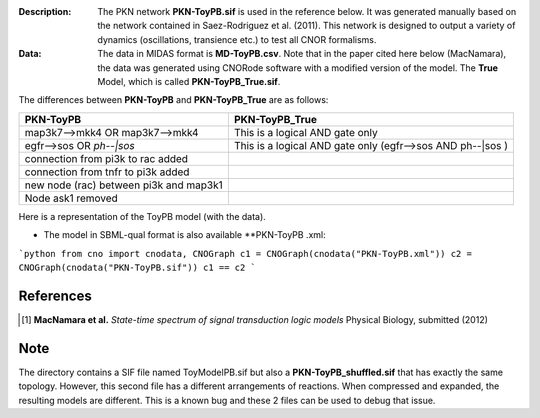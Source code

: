 :Description: The PKN network **PKN-ToyPB.sif** is used in the reference below.
    It was generated manually based on the network contained in Saez-Rodriguez 
    et al. (2011). This network is designed to output a variety of dynamics (oscillations, 
    transience etc.) to test all CNOR formalisms.

:Data: The data in MIDAS format is **MD-ToyPB.csv**. Note that in the paper cited 
    here below (MacNamara), the data was generated
    using CNORode software with a modified version of the model. The **True** Model, which
    is called **PKN-ToyPB_True.sif**. 
    
The differences between **PKN-ToyPB** and **PKN-ToyPB_True** are as follows:

========================================= =====================================================================
PKN-ToyPB                                 PKN-ToyPB_True
========================================= =====================================================================
map3k7-->mkk4 OR map3k7-->mkk4            This is a logical AND gate only
egfr-->sos OR `ph--|sos`                  This is a logical AND gate only (egfr-->sos AND ph--|sos )
connection from pi3k to rac added
connection from tnfr to pi3k added
new node (rac) between pi3k and map3k1
Node ask1 removed
========================================= =====================================================================

Here is a representation of the ToyPB model (with the data).

.. image:: https://github.com/cellnopt/cellnopt/blob/master/cno/datasets/ToyPB/PKN-ToyPB.png
   :width: 200pt
   :height: 100pt
   :align: center
   :alt: ToyPB figure


- The model in SBML-qual format is also available **PKN-ToyPB   .xml: 
  
  
```python
from cno import cnodata, CNOGraph
c1 = CNOGraph(cnodata("PKN-ToyPB.xml"))
c2 = CNOGraph(cnodata("PKN-ToyPB.sif"))
c1 == c2
```


References
--------------

.. [1] **MacNamara et al.** 
    *State-time spectrum of signal transduction logic models* 
    Physical Biology, submitted (2012)

Note
-------

The directory contains a SIF file named ToyModelPB.sif but also a
**PKN-ToyPB_shuffled.sif** that has exactly the same topology. However, this second
file has a different arrangements of reactions. When compressed and expanded, 
the resulting  models are different. This is a known bug and these 2 files can 
be used to debug that issue.
